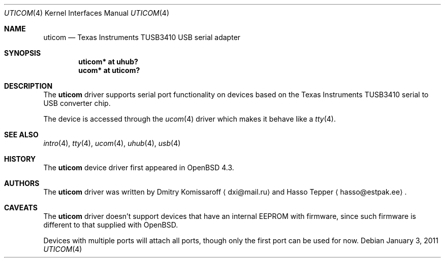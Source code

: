 .\" $OpenBSD: uticom.4,v 1.7 2011/01/03 10:32:48 jmc Exp $
.\" Copyright (c) 2007
.\"     The DragonFly Project.  All rights reserved.
.\"
.\" Redistribution and use in source and binary forms, with or without
.\" modification, are permitted provided that the following conditions
.\" are met:
.\"
.\" 1. Redistributions of source code must retain the above copyright
.\"    notice, this list of conditions and the following disclaimer.
.\" 2. Redistributions in binary form must reproduce the above copyright
.\"    notice, this list of conditions and the following disclaimer in
.\"    the documentation and/or other materials provided with the
.\"    distribution.
.\" 3. Neither the name of The DragonFly Project nor the names of its
.\"    contributors may be used to endorse or promote products derived
.\"    from this software without specific, prior written permission.
.\"
.\" THIS SOFTWARE IS PROVIDED BY THE COPYRIGHT HOLDERS AND CONTRIBUTORS
.\" ``AS IS'' AND ANY EXPRESS OR IMPLIED WARRANTIES, INCLUDING, BUT NOT
.\" LIMITED TO, THE IMPLIED WARRANTIES OF MERCHANTABILITY AND FITNESS
.\" FOR A PARTICULAR PURPOSE ARE DISCLAIMED.  IN NO EVENT SHALL THE
.\" COPYRIGHT HOLDERS OR CONTRIBUTORS BE LIABLE FOR ANY DIRECT, INDIRECT,
.\" INCIDENTAL, SPECIAL, EXEMPLARY OR CONSEQUENTIAL DAMAGES (INCLUDING,
.\" BUT NOT LIMITED TO, PROCUREMENT OF SUBSTITUTE GOODS OR SERVICES;
.\" LOSS OF USE, DATA, OR PROFITS; OR BUSINESS INTERRUPTION) HOWEVER CAUSED
.\" AND ON ANY THEORY OF LIABILITY, WHETHER IN CONTRACT, STRICT LIABILITY,
.\" OR TORT (INCLUDING NEGLIGENCE OR OTHERWISE) ARISING IN ANY WAY OUT
.\" OF THE USE OF THIS SOFTWARE, EVEN IF ADVISED OF THE POSSIBILITY OF
.\" SUCH DAMAGE.
.\"
.Dd $Mdocdate: January 3 2011 $
.Dt UTICOM 4
.Os
.Sh NAME
.Nm uticom
.Nd Texas Instruments TUSB3410 USB serial adapter
.Sh SYNOPSIS
.Cd "uticom* at uhub?"
.Cd "ucom*  at uticom?"
.Sh DESCRIPTION
The
.Nm
driver supports serial port functionality on devices based on the
Texas Instruments TUSB3410 serial to USB converter chip.
.Pp
The device is accessed through the
.Xr ucom 4
driver which makes it behave like a
.Xr tty 4 .
.Sh SEE ALSO
.Xr intro 4 ,
.Xr tty 4 ,
.Xr ucom 4 ,
.Xr uhub 4 ,
.Xr usb 4
.Sh HISTORY
The
.Nm
device driver first appeared in
.Ox 4.3 .
.Sh AUTHORS
.An -nosplit
The
.Nm
driver was written by
.An Dmitry Komissaroff
.Aq dxi@mail.ru
and
.An Hasso Tepper
.Aq hasso@estpak.ee .
.Sh CAVEATS
The
.Nm
driver doesn't support devices that have an internal EEPROM with firmware,
since such firmware is different to that supplied with
.Ox .
.Pp
Devices with multiple ports will attach all ports, though only
the first port can be used for now.
